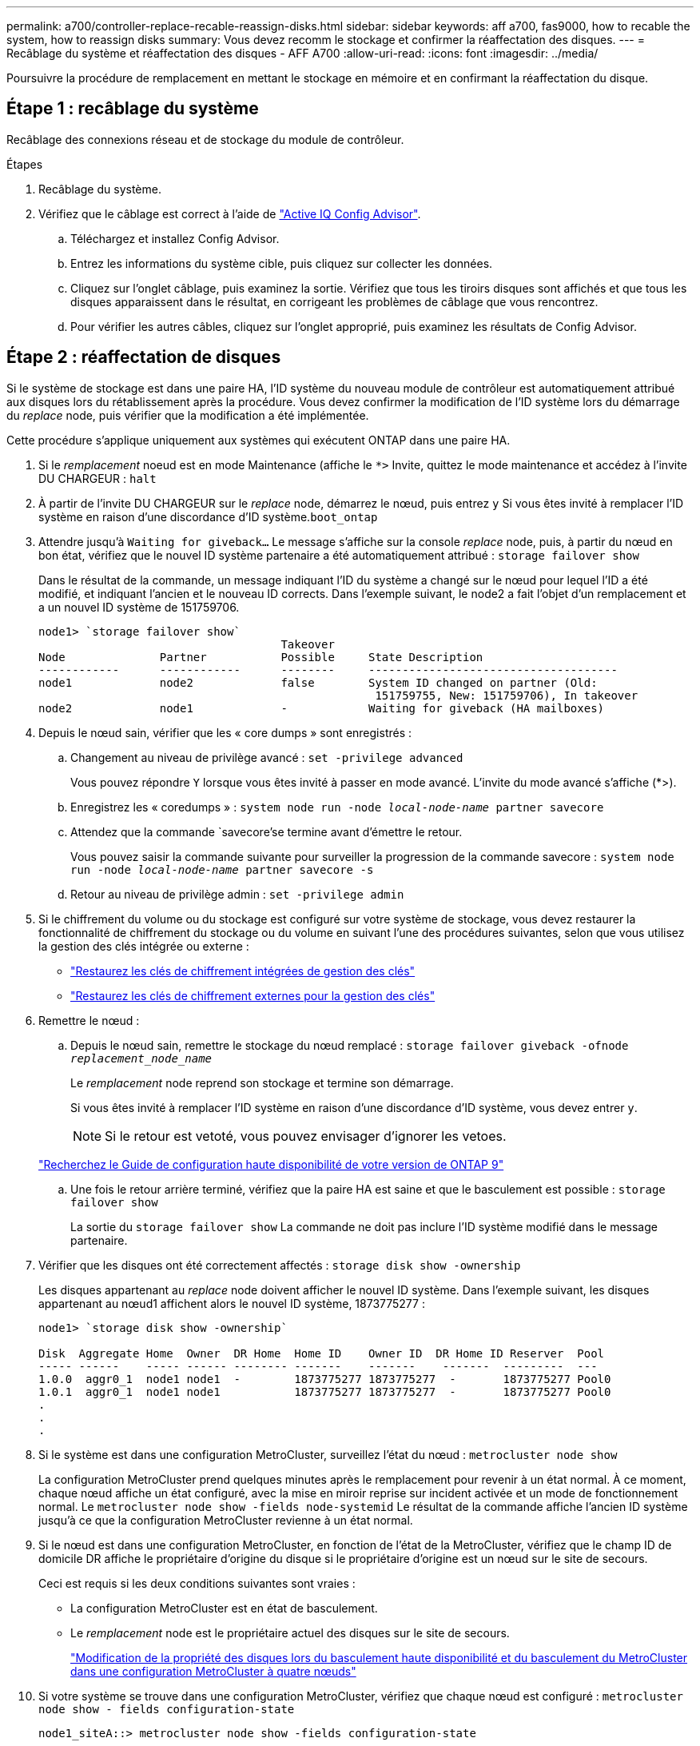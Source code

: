 ---
permalink: a700/controller-replace-recable-reassign-disks.html 
sidebar: sidebar 
keywords: aff a700, fas9000, how to recable the system, how to reassign disks 
summary: Vous devez recomm le stockage et confirmer la réaffectation des disques. 
---
= Recâblage du système et réaffectation des disques - AFF A700
:allow-uri-read: 
:icons: font
:imagesdir: ../media/


[role="lead"]
Poursuivre la procédure de remplacement en mettant le stockage en mémoire et en confirmant la réaffectation du disque.



== Étape 1 : recâblage du système

Recâblage des connexions réseau et de stockage du module de contrôleur.

.Étapes
. Recâblage du système.
. Vérifiez que le câblage est correct à l'aide de https://mysupport.netapp.com/site/tools/tool-eula/activeiq-configadvisor["Active IQ Config Advisor"].
+
.. Téléchargez et installez Config Advisor.
.. Entrez les informations du système cible, puis cliquez sur collecter les données.
.. Cliquez sur l'onglet câblage, puis examinez la sortie. Vérifiez que tous les tiroirs disques sont affichés et que tous les disques apparaissent dans le résultat, en corrigeant les problèmes de câblage que vous rencontrez.
.. Pour vérifier les autres câbles, cliquez sur l'onglet approprié, puis examinez les résultats de Config Advisor.






== Étape 2 : réaffectation de disques

Si le système de stockage est dans une paire HA, l'ID système du nouveau module de contrôleur est automatiquement attribué aux disques lors du rétablissement après la procédure. Vous devez confirmer la modification de l'ID système lors du démarrage du _replace_ node, puis vérifier que la modification a été implémentée.

Cette procédure s'applique uniquement aux systèmes qui exécutent ONTAP dans une paire HA.

. Si le _remplacement_ noeud est en mode Maintenance (affiche le `*>` Invite, quittez le mode maintenance et accédez à l'invite DU CHARGEUR : `halt`
. À partir de l'invite DU CHARGEUR sur le _replace_ node, démarrez le nœud, puis entrez `y` Si vous êtes invité à remplacer l'ID système en raison d'une discordance d'ID système.``boot_ontap``
. Attendre jusqu'à `Waiting for giveback...` Le message s'affiche sur la console _replace_ node, puis, à partir du nœud en bon état, vérifiez que le nouvel ID système partenaire a été automatiquement attribué : `storage failover show`
+
Dans le résultat de la commande, un message indiquant l'ID du système a changé sur le nœud pour lequel l'ID a été modifié, et indiquant l'ancien et le nouveau ID corrects. Dans l'exemple suivant, le node2 a fait l'objet d'un remplacement et a un nouvel ID système de 151759706.

+
[listing]
----
node1> `storage failover show`
                                    Takeover
Node              Partner           Possible     State Description
------------      ------------      --------     -------------------------------------
node1             node2             false        System ID changed on partner (Old:
                                                  151759755, New: 151759706), In takeover
node2             node1             -            Waiting for giveback (HA mailboxes)
----
. Depuis le nœud sain, vérifier que les « core dumps » sont enregistrés :
+
.. Changement au niveau de privilège avancé : `set -privilege advanced`
+
Vous pouvez répondre `Y` lorsque vous êtes invité à passer en mode avancé. L'invite du mode avancé s'affiche (*>).

.. Enregistrez les « coredumps » : `system node run -node _local-node-name_ partner savecore`
.. Attendez que la commande `savecore'se termine avant d'émettre le retour.
+
Vous pouvez saisir la commande suivante pour surveiller la progression de la commande savecore : `system node run -node _local-node-name_ partner savecore -s`

.. Retour au niveau de privilège admin : `set -privilege admin`


. Si le chiffrement du volume ou du stockage est configuré sur votre système de stockage, vous devez restaurer la fonctionnalité de chiffrement du stockage ou du volume en suivant l'une des procédures suivantes, selon que vous utilisez la gestion des clés intégrée ou externe :
+
** https://docs.netapp.com/us-en/ontap/encryption-at-rest/restore-onboard-key-management-encryption-keys-task.html["Restaurez les clés de chiffrement intégrées de gestion des clés"^]
** https://docs.netapp.com/us-en/ontap/encryption-at-rest/restore-external-encryption-keys-93-later-task.html["Restaurez les clés de chiffrement externes pour la gestion des clés"^]


. Remettre le nœud :
+
.. Depuis le nœud sain, remettre le stockage du nœud remplacé : `storage failover giveback -ofnode _replacement_node_name_`
+
Le _remplacement_ node reprend son stockage et termine son démarrage.

+
Si vous êtes invité à remplacer l'ID système en raison d'une discordance d'ID système, vous devez entrer `y`.

+

NOTE: Si le retour est vetoté, vous pouvez envisager d'ignorer les vetoes.

+
http://mysupport.netapp.com/documentation/productlibrary/index.html?productID=62286["Recherchez le Guide de configuration haute disponibilité de votre version de ONTAP 9"]

.. Une fois le retour arrière terminé, vérifiez que la paire HA est saine et que le basculement est possible : `storage failover show`
+
La sortie du `storage failover show` La commande ne doit pas inclure l'ID système modifié dans le message partenaire.



. Vérifier que les disques ont été correctement affectés : `storage disk show -ownership`
+
Les disques appartenant au _replace_ node doivent afficher le nouvel ID système. Dans l'exemple suivant, les disques appartenant au nœud1 affichent alors le nouvel ID système, 1873775277 :

+
[listing]
----
node1> `storage disk show -ownership`

Disk  Aggregate Home  Owner  DR Home  Home ID    Owner ID  DR Home ID Reserver  Pool
----- ------    ----- ------ -------- -------    -------    -------  ---------  ---
1.0.0  aggr0_1  node1 node1  -        1873775277 1873775277  -       1873775277 Pool0
1.0.1  aggr0_1  node1 node1           1873775277 1873775277  -       1873775277 Pool0
.
.
.
----
. Si le système est dans une configuration MetroCluster, surveillez l'état du nœud : `metrocluster node show`
+
La configuration MetroCluster prend quelques minutes après le remplacement pour revenir à un état normal. À ce moment, chaque nœud affiche un état configuré, avec la mise en miroir reprise sur incident activée et un mode de fonctionnement normal. Le `metrocluster node show -fields node-systemid` Le résultat de la commande affiche l'ancien ID système jusqu'à ce que la configuration MetroCluster revienne à un état normal.

. Si le nœud est dans une configuration MetroCluster, en fonction de l'état de la MetroCluster, vérifiez que le champ ID de domicile DR affiche le propriétaire d'origine du disque si le propriétaire d'origine est un nœud sur le site de secours.
+
Ceci est requis si les deux conditions suivantes sont vraies :

+
** La configuration MetroCluster est en état de basculement.
** Le _remplacement_ node est le propriétaire actuel des disques sur le site de secours.
+
https://docs.netapp.com/us-en/ontap-metrocluster/manage/concept_understanding_mcc_data_protection_and_disaster_recovery.html#disk-ownership-changes-during-ha-takeover-and-metrocluster-switchover-in-a-four-node-metrocluster-configuration["Modification de la propriété des disques lors du basculement haute disponibilité et du basculement du MetroCluster dans une configuration MetroCluster à quatre nœuds"]



. Si votre système se trouve dans une configuration MetroCluster, vérifiez que chaque nœud est configuré : `metrocluster node show - fields configuration-state`
+
[listing]
----
node1_siteA::> metrocluster node show -fields configuration-state

dr-group-id            cluster node           configuration-state
-----------            ---------------------- -------------- -------------------
1 node1_siteA          node1mcc-001           configured
1 node1_siteA          node1mcc-002           configured
1 node1_siteB          node1mcc-003           configured
1 node1_siteB          node1mcc-004           configured

4 entries were displayed.
----
. Vérifiez que les volumes attendus sont présents pour chaque nœud : `vol show -node node-name`
. Si vous avez désactivé le basculement automatique au redémarrage, activez-le à partir du nœud sain : `storage failover modify -node replacement-node-name -onreboot true`

